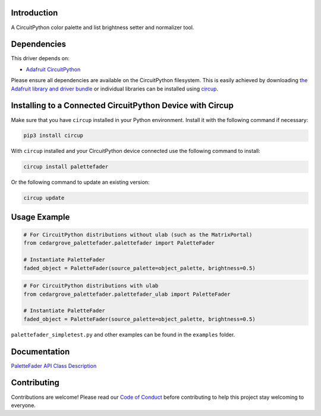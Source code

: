 Introduction
============



.. image:: https://img.shields.io/discord/327254708534116352.svg
    :target: https://adafru.it/discord
    :alt: Discord


.. image:: https://github.com/CedarGroveStudios/CircuitPython_PaletteFader/workflows/Build%20CI/badge.svg
    :target: https://github.com/CedarGroveStudios/CircuitPython_PaletteFader/actions
    :alt: Build Status


.. image:: https://img.shields.io/badge/code%20style-black-000000.svg
    :target: https://github.com/psf/black
    :alt: Code Style: Black

A CircuitPython color palette and list brightness setter and normalizer tool.


Dependencies
=============
This driver depends on:

* `Adafruit CircuitPython <https://github.com/adafruit/circuitpython>`_

Please ensure all dependencies are available on the CircuitPython filesystem.
This is easily achieved by downloading
`the Adafruit library and driver bundle <https://circuitpython.org/libraries>`_
or individual libraries can be installed using
`circup <https://github.com/adafruit/circup>`_.

Installing to a Connected CircuitPython Device with Circup
==========================================================

Make sure that you have ``circup`` installed in your Python environment.
Install it with the following command if necessary:

.. code-block:: shell

    pip3 install circup

With ``circup`` installed and your CircuitPython device connected use the
following command to install:

.. code-block:: shell

    circup install palettefader

Or the following command to update an existing version:

.. code-block:: shell

    circup update

Usage Example
=============

.. code-block:: py

    # For CircuitPython distributions without ulab (such as the MatrixPortal)
    from cedargrove_palettefader.palettefader import PaletteFader

    # Instantiate PaletteFader
    faded_object = PaletteFader(source_palette=object_palette, brightness=0.5)

.. code-block:: py

    # For CircuitPython distributions with ulab
    from cedargrove_palettefader.palettefader_ulab import PaletteFader

    # Instantiate PaletteFader
    faded_object = PaletteFader(source_palette=object_palette, brightness=0.5)

``palettefader_simpletest.py`` and other examples can be found in the ``examples`` folder.

Documentation
=============
`PaletteFader API Class Description <https://github.com/CedarGroveStudios/CircuitPython_PaletteFader/blob/main/media/pseudo_readthedocs_palettefader.pdf>`_

.. image:: https://github.com/CedarGroveStudios/CircuitPython_PaletteFader/blob/main/media/PaletteFader_Class_description.jpeg

.. image:: https://github.com/CedarGroveStudios/CircuitPython_PaletteFader/blob/main/media/PaletteFader_Class_internals.jpeg


Contributing
============

Contributions are welcome! Please read our `Code of Conduct
<https://github.com/CedarGroveStudios/Cedargrove_CircuitPython_PaletteFader/blob/HEAD/CODE_OF_CONDUCT.md>`_
before contributing to help this project stay welcoming to everyone.
